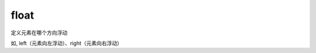 ===========================
float
===========================


.. post:: 2023-02-20 22:06:49
  :tags: css, css常用属性
  :category: 前端
  :author: YanQue
  :location: CD
  :language: zh-cn



定义元素在哪个方向浮动

如, left（元素向左浮动）、right（元素向右浮动）
